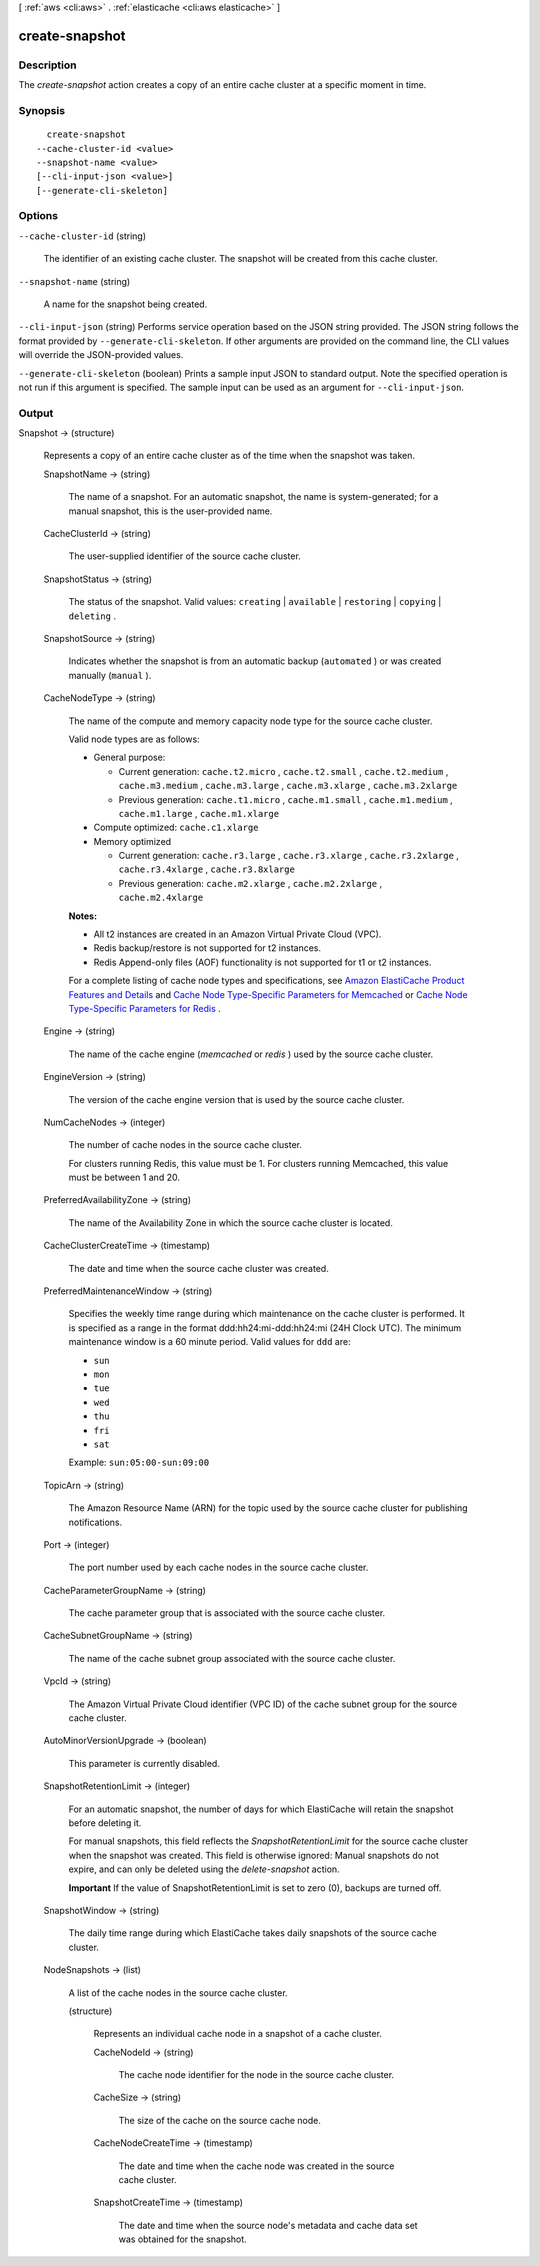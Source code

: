 [ :ref:`aws <cli:aws>` . :ref:`elasticache <cli:aws elasticache>` ]

.. _cli:aws elasticache create-snapshot:


***************
create-snapshot
***************



===========
Description
===========



The *create-snapshot* action creates a copy of an entire cache cluster at a specific moment in time.



========
Synopsis
========

::

    create-snapshot
  --cache-cluster-id <value>
  --snapshot-name <value>
  [--cli-input-json <value>]
  [--generate-cli-skeleton]




=======
Options
=======

``--cache-cluster-id`` (string)


  The identifier of an existing cache cluster. The snapshot will be created from this cache cluster.

  

``--snapshot-name`` (string)


  A name for the snapshot being created.

  

``--cli-input-json`` (string)
Performs service operation based on the JSON string provided. The JSON string follows the format provided by ``--generate-cli-skeleton``. If other arguments are provided on the command line, the CLI values will override the JSON-provided values.

``--generate-cli-skeleton`` (boolean)
Prints a sample input JSON to standard output. Note the specified operation is not run if this argument is specified. The sample input can be used as an argument for ``--cli-input-json``.



======
Output
======

Snapshot -> (structure)

  

  Represents a copy of an entire cache cluster as of the time when the snapshot was taken.

  

  SnapshotName -> (string)

    

    The name of a snapshot. For an automatic snapshot, the name is system-generated; for a manual snapshot, this is the user-provided name.

    

    

  CacheClusterId -> (string)

    

    The user-supplied identifier of the source cache cluster.

    

    

  SnapshotStatus -> (string)

    

    The status of the snapshot. Valid values: ``creating`` | ``available`` | ``restoring`` | ``copying`` | ``deleting`` .

    

    

  SnapshotSource -> (string)

    

    Indicates whether the snapshot is from an automatic backup (``automated`` ) or was created manually (``manual`` ).

    

    

  CacheNodeType -> (string)

    

    The name of the compute and memory capacity node type for the source cache cluster.

     

    Valid node types are as follows:

     

     
    * General purpose: 

       
      * Current generation: ``cache.t2.micro`` , ``cache.t2.small`` , ``cache.t2.medium`` , ``cache.m3.medium`` , ``cache.m3.large`` , ``cache.m3.xlarge`` , ``cache.m3.2xlarge`` 
       
      * Previous generation: ``cache.t1.micro`` , ``cache.m1.small`` , ``cache.m1.medium`` , ``cache.m1.large`` , ``cache.m1.xlarge`` 
       

    
     
    * Compute optimized: ``cache.c1.xlarge`` 
     
    * Memory optimized 

       
      * Current generation: ``cache.r3.large`` , ``cache.r3.xlarge`` , ``cache.r3.2xlarge`` , ``cache.r3.4xlarge`` , ``cache.r3.8xlarge`` 
       
      * Previous generation: ``cache.m2.xlarge`` , ``cache.m2.2xlarge`` , ``cache.m2.4xlarge`` 
       

    
     

     

    **Notes:** 

     

     
    * All t2 instances are created in an Amazon Virtual Private Cloud (VPC).
     
    * Redis backup/restore is not supported for t2 instances.
     
    * Redis Append-only files (AOF) functionality is not supported for t1 or t2 instances.
     

     

    For a complete listing of cache node types and specifications, see `Amazon ElastiCache Product Features and Details`_ and `Cache Node Type-Specific Parameters for Memcached`_ or `Cache Node Type-Specific Parameters for Redis`_ . 

    

    

  Engine -> (string)

    

    The name of the cache engine (*memcached* or *redis* ) used by the source cache cluster.

    

    

  EngineVersion -> (string)

    

    The version of the cache engine version that is used by the source cache cluster.

    

    

  NumCacheNodes -> (integer)

    

    The number of cache nodes in the source cache cluster.

     

    For clusters running Redis, this value must be 1. For clusters running Memcached, this value must be between 1 and 20.

    

    

  PreferredAvailabilityZone -> (string)

    

    The name of the Availability Zone in which the source cache cluster is located.

    

    

  CacheClusterCreateTime -> (timestamp)

    

    The date and time when the source cache cluster was created.

    

    

  PreferredMaintenanceWindow -> (string)

    

    Specifies the weekly time range during which maintenance on the cache cluster is performed. It is specified as a range in the format ddd:hh24:mi-ddd:hh24:mi (24H Clock UTC). The minimum maintenance window is a 60 minute period. Valid values for ``ddd`` are:

     

     
    * ``sun`` 
     
    * ``mon`` 
     
    * ``tue`` 
     
    * ``wed`` 
     
    * ``thu`` 
     
    * ``fri`` 
     
    * ``sat`` 
     

     

    Example: ``sun:05:00-sun:09:00`` 

    

    

  TopicArn -> (string)

    

    The Amazon Resource Name (ARN) for the topic used by the source cache cluster for publishing notifications.

    

    

  Port -> (integer)

    

    The port number used by each cache nodes in the source cache cluster.

    

    

  CacheParameterGroupName -> (string)

    

    The cache parameter group that is associated with the source cache cluster.

    

    

  CacheSubnetGroupName -> (string)

    

    The name of the cache subnet group associated with the source cache cluster.

    

    

  VpcId -> (string)

    

    The Amazon Virtual Private Cloud identifier (VPC ID) of the cache subnet group for the source cache cluster.

    

    

  AutoMinorVersionUpgrade -> (boolean)

    

    This parameter is currently disabled.

    

    

  SnapshotRetentionLimit -> (integer)

    

    For an automatic snapshot, the number of days for which ElastiCache will retain the snapshot before deleting it.

     

    For manual snapshots, this field reflects the *SnapshotRetentionLimit* for the source cache cluster when the snapshot was created. This field is otherwise ignored: Manual snapshots do not expire, and can only be deleted using the *delete-snapshot* action. 

     

    **Important** If the value of SnapshotRetentionLimit is set to zero (0), backups are turned off.

    

    

  SnapshotWindow -> (string)

    

    The daily time range during which ElastiCache takes daily snapshots of the source cache cluster.

    

    

  NodeSnapshots -> (list)

    

    A list of the cache nodes in the source cache cluster.

    

    (structure)

      

      Represents an individual cache node in a snapshot of a cache cluster.

      

      CacheNodeId -> (string)

        

        The cache node identifier for the node in the source cache cluster.

        

        

      CacheSize -> (string)

        

        The size of the cache on the source cache node.

        

        

      CacheNodeCreateTime -> (timestamp)

        

        The date and time when the cache node was created in the source cache cluster.

        

        

      SnapshotCreateTime -> (timestamp)

        

        The date and time when the source node's metadata and cache data set was obtained for the snapshot.

        

        

      

    

  



.. _Cache Node Type-Specific Parameters for Memcached: http://docs.aws.amazon.com/AmazonElastiCache/latest/UserGuide/CacheParameterGroups.Memcached.html#CacheParameterGroups.Memcached.NodeSpecific
.. _Amazon ElastiCache Product Features and Details: http://aws.amazon.com/elasticache/details
.. _Cache Node Type-Specific Parameters for Redis: http://docs.aws.amazon.com/AmazonElastiCache/latest/UserGuide/CacheParameterGroups.Redis.html#CacheParameterGroups.Redis.NodeSpecific
